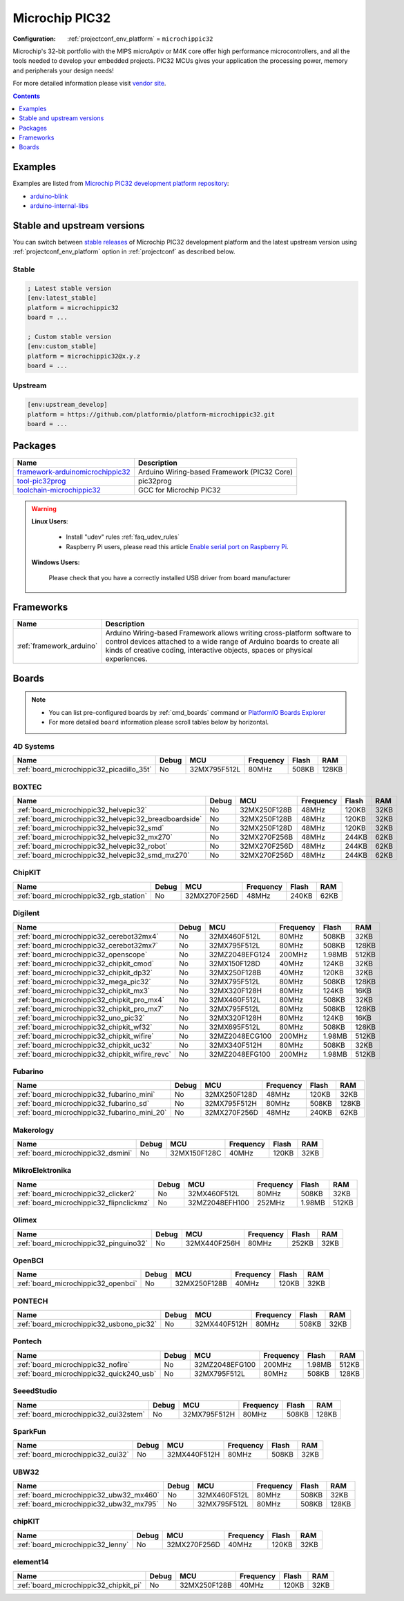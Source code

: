..  Copyright (c) 2014-present PlatformIO <contact@platformio.org>
    Licensed under the Apache License, Version 2.0 (the "License");
    you may not use this file except in compliance with the License.
    You may obtain a copy of the License at
       http://www.apache.org/licenses/LICENSE-2.0
    Unless required by applicable law or agreed to in writing, software
    distributed under the License is distributed on an "AS IS" BASIS,
    WITHOUT WARRANTIES OR CONDITIONS OF ANY KIND, either express or implied.
    See the License for the specific language governing permissions and
    limitations under the License.

.. _platform_microchippic32:

Microchip PIC32
===============

:Configuration:
  :ref:`projectconf_env_platform` = ``microchippic32``

Microchip's 32-bit portfolio with the MIPS microAptiv or M4K core offer high performance microcontrollers, and all the tools needed to develop your embedded projects. PIC32 MCUs gives your application the processing power, memory and peripherals your design needs!

For more detailed information please visit `vendor site <http://www.microchip.com/design-centers/32-bit?utm_source=platformio&utm_medium=docs>`_.

.. contents:: Contents
    :local:
    :depth: 1


Examples
--------

Examples are listed from `Microchip PIC32 development platform repository <https://github.com/platformio/platform-microchippic32/tree/master/examples?utm_source=platformio&utm_medium=docs>`_:

* `arduino-blink <https://github.com/platformio/platform-microchippic32/tree/master/examples/arduino-blink?utm_source=platformio&utm_medium=docs>`_
* `arduino-internal-libs <https://github.com/platformio/platform-microchippic32/tree/master/examples/arduino-internal-libs?utm_source=platformio&utm_medium=docs>`_

Stable and upstream versions
----------------------------

You can switch between `stable releases <https://github.com/platformio/platform-microchippic32/releases>`__
of Microchip PIC32 development platform and the latest upstream version using
:ref:`projectconf_env_platform` option in :ref:`projectconf` as described below.

Stable
~~~~~~

.. code-block:: ini

    ; Latest stable version
    [env:latest_stable]
    platform = microchippic32
    board = ...

    ; Custom stable version
    [env:custom_stable]
    platform = microchippic32@x.y.z
    board = ...

Upstream
~~~~~~~~

.. code-block:: ini

    [env:upstream_develop]
    platform = https://github.com/platformio/platform-microchippic32.git
    board = ...


Packages
--------

.. list-table::
    :header-rows:  1

    * - Name
      - Description

    * - `framework-arduinomicrochippic32 <https://github.com/chipKIT32/chipKIT-core?utm_source=platformio&utm_medium=docs>`__
      - Arduino Wiring-based Framework (PIC32 Core)

    * - `tool-pic32prog <https://github.com/sergev/pic32prog?utm_source=platformio&utm_medium=docs>`__
      - pic32prog

    * - `toolchain-microchippic32 <https://github.com/chipKIT32/chipKIT-cxx?utm_source=platformio&utm_medium=docs>`__
      - GCC for Microchip PIC32

.. warning::
    **Linux Users**:

        * Install "udev" rules :ref:`faq_udev_rules`
        * Raspberry Pi users, please read this article
          `Enable serial port on Raspberry Pi <https://hallard.me/enable-serial-port-on-raspberry-pi/>`__.


    **Windows Users:**

        Please check that you have a correctly installed USB driver from board
        manufacturer


Frameworks
----------
.. list-table::
    :header-rows:  1

    * - Name
      - Description

    * - :ref:`framework_arduino`
      - Arduino Wiring-based Framework allows writing cross-platform software to control devices attached to a wide range of Arduino boards to create all kinds of creative coding, interactive objects, spaces or physical experiences.

Boards
------

.. note::
    * You can list pre-configured boards by :ref:`cmd_boards` command or
      `PlatformIO Boards Explorer <https://platformio.org/boards>`_
    * For more detailed ``board`` information please scroll tables below by
      horizontal.

4D Systems
~~~~~~~~~~

.. list-table::
    :header-rows:  1

    * - Name
      - Debug
      - MCU
      - Frequency
      - Flash
      - RAM
    * - :ref:`board_microchippic32_picadillo_35t`
      - No
      - 32MX795F512L
      - 80MHz
      - 508KB
      - 128KB

BOXTEC
~~~~~~

.. list-table::
    :header-rows:  1

    * - Name
      - Debug
      - MCU
      - Frequency
      - Flash
      - RAM
    * - :ref:`board_microchippic32_helvepic32`
      - No
      - 32MX250F128B
      - 48MHz
      - 120KB
      - 32KB
    * - :ref:`board_microchippic32_helvepic32_breadboardside`
      - No
      - 32MX250F128B
      - 48MHz
      - 120KB
      - 32KB
    * - :ref:`board_microchippic32_helvepic32_smd`
      - No
      - 32MX250F128D
      - 48MHz
      - 120KB
      - 32KB
    * - :ref:`board_microchippic32_helvepic32_mx270`
      - No
      - 32MX270F256B
      - 48MHz
      - 244KB
      - 62KB
    * - :ref:`board_microchippic32_helvepic32_robot`
      - No
      - 32MX270F256D
      - 48MHz
      - 244KB
      - 62KB
    * - :ref:`board_microchippic32_helvepic32_smd_mx270`
      - No
      - 32MX270F256D
      - 48MHz
      - 244KB
      - 62KB

ChipKIT
~~~~~~~

.. list-table::
    :header-rows:  1

    * - Name
      - Debug
      - MCU
      - Frequency
      - Flash
      - RAM
    * - :ref:`board_microchippic32_rgb_station`
      - No
      - 32MX270F256D
      - 48MHz
      - 240KB
      - 62KB

Digilent
~~~~~~~~

.. list-table::
    :header-rows:  1

    * - Name
      - Debug
      - MCU
      - Frequency
      - Flash
      - RAM
    * - :ref:`board_microchippic32_cerebot32mx4`
      - No
      - 32MX460F512L
      - 80MHz
      - 508KB
      - 32KB
    * - :ref:`board_microchippic32_cerebot32mx7`
      - No
      - 32MX795F512L
      - 80MHz
      - 508KB
      - 128KB
    * - :ref:`board_microchippic32_openscope`
      - No
      - 32MZ2048EFG124
      - 200MHz
      - 1.98MB
      - 512KB
    * - :ref:`board_microchippic32_chipkit_cmod`
      - No
      - 32MX150F128D
      - 40MHz
      - 124KB
      - 32KB
    * - :ref:`board_microchippic32_chipkit_dp32`
      - No
      - 32MX250F128B
      - 40MHz
      - 120KB
      - 32KB
    * - :ref:`board_microchippic32_mega_pic32`
      - No
      - 32MX795F512L
      - 80MHz
      - 508KB
      - 128KB
    * - :ref:`board_microchippic32_chipkit_mx3`
      - No
      - 32MX320F128H
      - 80MHz
      - 124KB
      - 16KB
    * - :ref:`board_microchippic32_chipkit_pro_mx4`
      - No
      - 32MX460F512L
      - 80MHz
      - 508KB
      - 32KB
    * - :ref:`board_microchippic32_chipkit_pro_mx7`
      - No
      - 32MX795F512L
      - 80MHz
      - 508KB
      - 128KB
    * - :ref:`board_microchippic32_uno_pic32`
      - No
      - 32MX320F128H
      - 80MHz
      - 124KB
      - 16KB
    * - :ref:`board_microchippic32_chipkit_wf32`
      - No
      - 32MX695F512L
      - 80MHz
      - 508KB
      - 128KB
    * - :ref:`board_microchippic32_chipkit_wifire`
      - No
      - 32MZ2048ECG100
      - 200MHz
      - 1.98MB
      - 512KB
    * - :ref:`board_microchippic32_chipkit_uc32`
      - No
      - 32MX340F512H
      - 80MHz
      - 508KB
      - 32KB
    * - :ref:`board_microchippic32_chipkit_wifire_revc`
      - No
      - 32MZ2048EFG100
      - 200MHz
      - 1.98MB
      - 512KB

Fubarino
~~~~~~~~

.. list-table::
    :header-rows:  1

    * - Name
      - Debug
      - MCU
      - Frequency
      - Flash
      - RAM
    * - :ref:`board_microchippic32_fubarino_mini`
      - No
      - 32MX250F128D
      - 48MHz
      - 120KB
      - 32KB
    * - :ref:`board_microchippic32_fubarino_sd`
      - No
      - 32MX795F512H
      - 80MHz
      - 508KB
      - 128KB
    * - :ref:`board_microchippic32_fubarino_mini_20`
      - No
      - 32MX270F256D
      - 48MHz
      - 240KB
      - 62KB

Makerology
~~~~~~~~~~

.. list-table::
    :header-rows:  1

    * - Name
      - Debug
      - MCU
      - Frequency
      - Flash
      - RAM
    * - :ref:`board_microchippic32_dsmini`
      - No
      - 32MX150F128C
      - 40MHz
      - 120KB
      - 32KB

MikroElektronika
~~~~~~~~~~~~~~~~

.. list-table::
    :header-rows:  1

    * - Name
      - Debug
      - MCU
      - Frequency
      - Flash
      - RAM
    * - :ref:`board_microchippic32_clicker2`
      - No
      - 32MX460F512L
      - 80MHz
      - 508KB
      - 32KB
    * - :ref:`board_microchippic32_flipnclickmz`
      - No
      - 32MZ2048EFH100
      - 252MHz
      - 1.98MB
      - 512KB

Olimex
~~~~~~

.. list-table::
    :header-rows:  1

    * - Name
      - Debug
      - MCU
      - Frequency
      - Flash
      - RAM
    * - :ref:`board_microchippic32_pinguino32`
      - No
      - 32MX440F256H
      - 80MHz
      - 252KB
      - 32KB

OpenBCI
~~~~~~~

.. list-table::
    :header-rows:  1

    * - Name
      - Debug
      - MCU
      - Frequency
      - Flash
      - RAM
    * - :ref:`board_microchippic32_openbci`
      - No
      - 32MX250F128B
      - 40MHz
      - 120KB
      - 32KB

PONTECH
~~~~~~~

.. list-table::
    :header-rows:  1

    * - Name
      - Debug
      - MCU
      - Frequency
      - Flash
      - RAM
    * - :ref:`board_microchippic32_usbono_pic32`
      - No
      - 32MX440F512H
      - 80MHz
      - 508KB
      - 32KB

Pontech
~~~~~~~

.. list-table::
    :header-rows:  1

    * - Name
      - Debug
      - MCU
      - Frequency
      - Flash
      - RAM
    * - :ref:`board_microchippic32_nofire`
      - No
      - 32MZ2048EFG100
      - 200MHz
      - 1.98MB
      - 512KB
    * - :ref:`board_microchippic32_quick240_usb`
      - No
      - 32MX795F512L
      - 80MHz
      - 508KB
      - 128KB

SeeedStudio
~~~~~~~~~~~

.. list-table::
    :header-rows:  1

    * - Name
      - Debug
      - MCU
      - Frequency
      - Flash
      - RAM
    * - :ref:`board_microchippic32_cui32stem`
      - No
      - 32MX795F512H
      - 80MHz
      - 508KB
      - 128KB

SparkFun
~~~~~~~~

.. list-table::
    :header-rows:  1

    * - Name
      - Debug
      - MCU
      - Frequency
      - Flash
      - RAM
    * - :ref:`board_microchippic32_cui32`
      - No
      - 32MX440F512H
      - 80MHz
      - 508KB
      - 32KB

UBW32
~~~~~

.. list-table::
    :header-rows:  1

    * - Name
      - Debug
      - MCU
      - Frequency
      - Flash
      - RAM
    * - :ref:`board_microchippic32_ubw32_mx460`
      - No
      - 32MX460F512L
      - 80MHz
      - 508KB
      - 32KB
    * - :ref:`board_microchippic32_ubw32_mx795`
      - No
      - 32MX795F512L
      - 80MHz
      - 508KB
      - 128KB

chipKIT
~~~~~~~

.. list-table::
    :header-rows:  1

    * - Name
      - Debug
      - MCU
      - Frequency
      - Flash
      - RAM
    * - :ref:`board_microchippic32_lenny`
      - No
      - 32MX270F256D
      - 40MHz
      - 120KB
      - 32KB

element14
~~~~~~~~~

.. list-table::
    :header-rows:  1

    * - Name
      - Debug
      - MCU
      - Frequency
      - Flash
      - RAM
    * - :ref:`board_microchippic32_chipkit_pi`
      - No
      - 32MX250F128B
      - 40MHz
      - 120KB
      - 32KB
